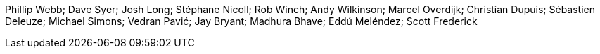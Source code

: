 Phillip Webb; Dave Syer; Josh Long; Stéphane Nicoll; Rob Winch; Andy Wilkinson; Marcel Overdijk; Christian Dupuis; Sébastien Deleuze; Michael Simons; Vedran Pavić; Jay Bryant; Madhura Bhave; Eddú Meléndez; Scott Frederick

